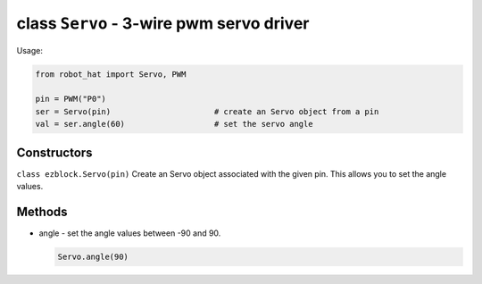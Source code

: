 class ``Servo`` - 3-wire pwm servo driver
=========================================

Usage:

.. code-block:: python

    from robot_hat import Servo, PWM

    pin = PWM("P0")
    ser = Servo(pin)                      # create an Servo object from a pin
    val = ser.angle(60)                   # set the servo angle

Constructors
------------

``class ezblock.Servo(pin)`` Create an Servo object associated with the
given pin. This allows you to set the angle values.

Methods
-------

-  angle - set the angle values between -90 and 90.

   .. code-block:: python

       Servo.angle(90)


